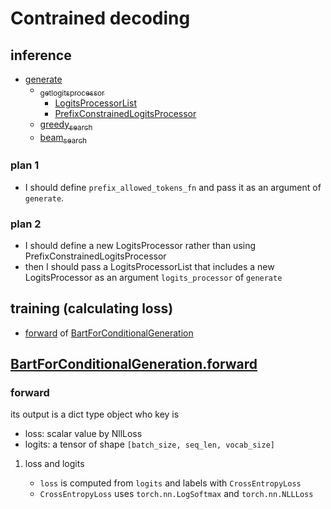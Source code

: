 
* Contrained decoding
** inference
- [[file:~/program/miniconda3/envs/kqapro/lib/python3.10/site-packages/transformers/generation_utils.py::def generate(][generate]]
  - [[file:~/program/miniconda3/envs/kqapro/lib/python3.10/site-packages/transformers/generation_utils.py::def _get_logits_processor(][_get_logits_processor]]
    - [[file:~/program/miniconda3/envs/kqapro/lib/python3.10/site-packages/transformers/generation_logits_process.py::class LogitsProcessorList(list):][LogitsProcessorList]]
    - [[file:~/program/miniconda3/envs/kqapro/lib/python3.10/site-packages/transformers/generation_logits_process.py::class PrefixConstrainedLogitsProcessor(LogitsProcessor):][PrefixConstrainedLogitsProcessor]]
  - [[file:~/program/miniconda3/envs/kqapro/lib/python3.10/site-packages/transformers/generation_utils.py::def greedy_search(][greedy_search]]
  - [[file:~/program/miniconda3/envs/kqapro/lib/python3.10/site-packages/transformers/generation_utils.py::def beam_search(][beam_search]]
*** plan 1
- I should define ~prefix_allowed_tokens_fn~ and pass it as an argument of ~generate~.
*** plan 2
- I should define a new LogitsProcessor rather than using PrefixConstrainedLogitsProcessor
- then I should pass a LogitsProcessorList that includes a new LogitsProcessor as an argument ~logits_processor~ of ~generate~

** training (calculating loss)
- [[file:~/program/miniconda3/envs/kqapro/lib/python3.10/site-packages/transformers/models/bart/modeling_bart.py::1291][forward]] of [[file:~/program/miniconda3/envs/kqapro/lib/python3.10/site-packages/transformers/models/bart/modeling_bart.py::class BartForConditionalGeneration(BartPretrainedModel):][BartForConditionalGeneration]]

** [[file:~/program/miniconda3/envs/kqapro/lib/python3.10/site-packages/transformers/models/bart/modeling_bart.py::1291][BartForConditionalGeneration.forward]]
*** forward
its output is a dict type object who key is
- loss: scalar value by NllLoss
- logits: a tensor of shape ~[batch_size, seq_len, vocab_size]~
**** loss and logits
- ~loss~ is computed from ~logits~ and labels with ~CrossEntropyLoss~
- ~CrossEntropyLoss~ uses ~torch.nn.LogSoftmax~ and ~torch.nn.NLLLoss~

